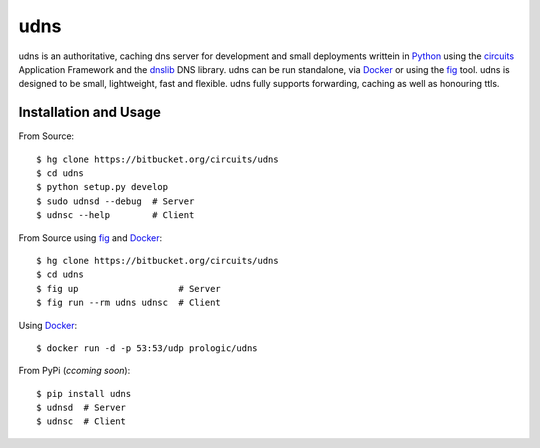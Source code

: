 .. _dnslib: https://pypi.python.org/pypi/dnslib
.. _circuits: http://circuitsframework.org/
.. _Docker: http://docker.com/
.. _Python: http://python.org/
.. _fig: http://fig.sh/


udns
====

udns is an authoritative, caching dns server for development and small
deployments writtein in `Python`_ using the `circuits`_ Application Framework
and the `dnslib`_ DNS library. udns can be run standalone, via `Docker`_
or using the `fig`_ tool. udns is designed to be small, lightweight, fast
and flexible. udns fully supports forwarding, caching as well as honouring
ttls.


Installation and Usage
----------------------

From Source::
    
    $ hg clone https://bitbucket.org/circuits/udns
    $ cd udns
    $ python setup.py develop
    $ sudo udnsd --debug  # Server
    $ udnsc --help        # Client

From Source using `fig`_ and `Docker`_::
    
    $ hg clone https://bitbucket.org/circuits/udns
    $ cd udns
    $ fig up                   # Server
    $ fig run --rm udns udnsc  # Client

Using `Docker`_::
    
    $ docker run -d -p 53:53/udp prologic/udns

From PyPi (*ccoming soon*)::
    
    $ pip install udns
    $ udnsd  # Server
    $ udnsc  # Client
